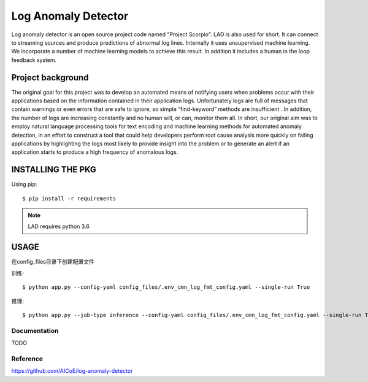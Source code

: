 ====================
Log Anomaly Detector
====================

Log anomaly detector is an open source project code named "Project Scorpio". LAD is also used for short. It can connect to streaming sources and produce predictions of abnormal log lines. Internally it uses unsupervised machine learning. We incorporate a number of machine learning models to achieve this result. In addition it includes a human in the loop feedback system.

Project background
==================

The original goal for this project was to develop an automated means of notifying users when problems occur with their applications based on the information contained in their application logs. Unfortunately logs are full of messages that contain warnings or even errors that are safe to ignore, so simple “find-keyword” methods are insufficient . In addition, the number of logs are increasing constantly and no human will, or can, monitor them all. In short, our original aim was to employ natural language processing tools for text encoding and machine learning methods for automated anomaly detection, in an effort to construct a tool that could help developers perform root cause analysis more quickly on failing applications by highlighting the logs most likely to provide insight into the problem or to generate an alert if an application starts to produce a high frequency of anomalous logs.

INSTALLING THE PKG
==================

Using pip::

    $ pip install -r requirements

.. note::

   LAD requires python 3.6

USAGE
==================
在config_files\目录下创建配置文件

训练::

    $ python app.py --config-yaml config_files/.env_cmn_log_fmt_config.yaml --single-run True

推理::

    $ python app.py --job-type inference --config-yaml config_files/.env_cmn_log_fmt_config.yaml --single-run True


Documentation
-------------

TODO

Reference
-------------
https://github.com/AICoE/log-anomaly-detector


